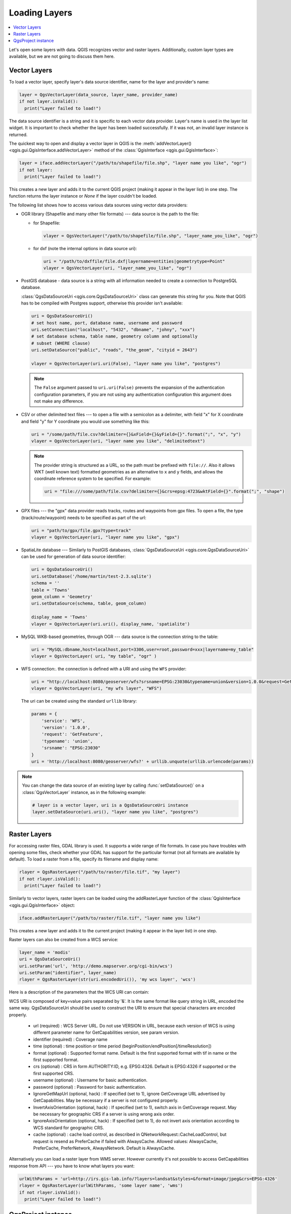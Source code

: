 .. only:: html

   |updatedisclaimer|

.. _loadlayerpy:

**************
Loading Layers
**************

.. contents::
   :local:

Let's open some layers with data. QGIS recognizes vector and raster layers.
Additionally, custom layer types are available, but we are not going to discuss
them here.

.. index::
  pair: Vector layers; Loading

Vector Layers
=============

To load a vector layer, specify layer's data source identifier, name for the
layer and provider's name:

.. code-block:: python

  layer = QgsVectorLayer(data_source, layer_name, provider_name)
  if not layer.isValid():
    print("Layer failed to load!")

The data source identifier is a string and it is specific to each vector data
provider. Layer's name is used in the layer list widget. It is important to
check whether the layer has been loaded successfully. If it was not, an invalid
layer instance is returned.

The quickest way to open and display a vector layer in QGIS is the :meth:`addVectorLayer() <qgis.gui.QgisInterface.addVectorLayer>`
method of the :class:`QgisInterface <qgis.gui.QgisInterface>`:

.. code-block:: python

    layer = iface.addVectorLayer("/path/to/shapefile/file.shp", "layer name you like", "ogr")
    if not layer:
      print("Layer failed to load!")

This creates a new layer and adds it to the current QGIS project (making it appear
in the layer list) in one step. The function returns the layer instance or `None`
if the layer couldn't be loaded.

The following list shows how to access various data sources using vector data
providers:

.. index::
   pair: Loading; OGR layers

* OGR library (Shapefile and many other file formats) --- data source is the
  path to the file:

  * for Shapefile:

    .. code-block:: python

       vlayer = QgsVectorLayer("/path/to/shapefile/file.shp", "layer_name_you_like", "ogr")

  * for dxf (note the internal options in data source uri):

    .. code-block:: python

       uri = "/path/to/dxffile/file.dxf|layername=entities|geometrytype=Point"
       vlayer = QgsVectorLayer(uri, "layer_name_you_like", "ogr")


.. index::
   pair: Loading; PostGIS layers

* PostGIS database - data source is a string with all information needed to
  create a connection to PostgreSQL database.

  :class:`QgsDataSourceUri <qgis.core.QgsDataSourceUri>` class
  can generate this string for you. Note that QGIS has to be compiled with
  Postgres support, otherwise this provider isn't available:

  .. code-block:: python

      uri = QgsDataSourceUri()
      # set host name, port, database name, username and password
      uri.setConnection("localhost", "5432", "dbname", "johny", "xxx")
      # set database schema, table name, geometry column and optionally
      # subset (WHERE clause)
      uri.setDataSource("public", "roads", "the_geom", "cityid = 2643")

      vlayer = QgsVectorLayer(uri.uri(False), "layer name you like", "postgres")

  .. note:: The ``False`` argument passed to ``uri.uri(False)`` prevents the
     expansion of the authentication configuration parameters, if you are not using
     any authentication configuration this argument does not make any difference.

.. index::
  pair: Loading; Delimited text files

* CSV or other delimited text files --- to open a file with a semicolon as a
  delimiter, with field "x" for X coordinate and field "y" for Y coordinate
  you would use something like this:

  .. code-block:: python

      uri = "/some/path/file.csv?delimiter={}&xField={}&yField={}".format(";", "x", "y")
      vlayer = QgsVectorLayer(uri, "layer name you like", "delimitedtext")

  .. note:: The provider string is structured as a URL, so
     the path must be prefixed with ``file://``. Also it allows WKT (well known
     text) formatted geometries as an alternative to ``x`` and ``y`` fields,
     and allows the coordinate reference system to be specified. For example:

     .. code-block:: python

        uri = "file:///some/path/file.csv?delimiter={}&crs=epsg:4723&wktField={}".format(";", "shape")

.. index::
  pair: Loading; GPX files

* GPX files --- the "gpx" data provider reads tracks, routes and waypoints from
  gpx files. To open a file, the type (track/route/waypoint) needs to be
  specified as part of the url:

  .. code-block:: python

      uri = "path/to/gpx/file.gpx?type=track"
      vlayer = QgsVectorLayer(uri, "layer name you like", "gpx")

.. index::
  pair: Loading; SpatiaLite layers

* SpatiaLite database --- Similarly to PostGIS databases,
  :class:`QgsDataSourceUri <qgis.core.QgsDataSourceUri>` can be used for generation of data
  source identifier:

  .. code-block:: python

      uri = QgsDataSourceUri()
      uri.setDatabase('/home/martin/test-2.3.sqlite')
      schema = ''
      table = 'Towns'
      geom_column = 'Geometry'
      uri.setDataSource(schema, table, geom_column)

      display_name = 'Towns'
      vlayer = QgsVectorLayer(uri.uri(), display_name, 'spatialite')

.. index::
  pair: Loading; MySQL geometries

* MySQL WKB-based geometries, through OGR --- data source is the connection
  string to the table:

  .. code-block:: python

      uri = "MySQL:dbname,host=localhost,port=3306,user=root,password=xxx|layername=my_table"
      vlayer = QgsVectorLayer( uri, "my table", "ogr" )

.. index::
  pair: WFS vector; Loading

* WFS connection:. the connection is defined with a URI and using the ``WFS`` provider:

  .. code-block:: python

        uri = "http://localhost:8080/geoserver/wfs?srsname=EPSG:23030&typename=union&version=1.0.0&request=GetFeature&service=WFS",
        vlayer = QgsVectorLayer(uri, "my wfs layer", "WFS")

  The uri can be created using the standard ``urllib`` library:

  .. code-block:: python

      params = {
          'service': 'WFS',
          'version': '1.0.0',
          'request': 'GetFeature',
          'typename': 'union',
          'srsname': "EPSG:23030"
      }
      uri = 'http://localhost:8080/geoserver/wfs?' + urllib.unquote(urllib.urlencode(params))


.. note:: You can change the data source of an existing layer by calling :func:`setDataSource()`
   on a :class:`QgsVectorLayer` instance, as in the following example:

   .. code-block:: python

      # layer is a vector layer, uri is a QgsDataSourceUri instance
      layer.setDataSource(uri.uri(), "layer name you like", "postgres")


.. index::
  pair: Raster layers; Loading


Raster Layers
=============

For accessing raster files, GDAL library is used. It supports a wide range of
file formats. In case you have troubles with opening some files, check whether
your GDAL has support for the particular format (not all formats are available
by default). To load a raster from a file, specify its filename and display name:

.. code-block:: python

    rlayer = QgsRasterLayer("/path/to/raster/file.tif", "my layer")
    if not rlayer.isValid():
      print("Layer failed to load!")


Similarly to vector layers, raster layers can be loaded using the addRasterLayer
function of the :class:`QgisInterface <qgis.gui.QgisInterface>` object:

.. code-block:: python

    iface.addRasterLayer("/path/to/raster/file.tif", "layer name you like")

This creates a new layer and adds it to the current project (making it appear
in the layer list) in one step.

Raster layers can also be created from a WCS service:

.. code-block:: python

    layer_name = 'modis'
    uri = QgsDataSourceUri()
    uri.setParam('url', 'http://demo.mapserver.org/cgi-bin/wcs')
    uri.setParam("identifier", layer_name)
    rlayer = QgsRasterLayer(str(uri.encodedUri()), 'my wcs layer', 'wcs')

Here is a description of the parameters that the WCS URI can contain:

WCS URI is composed of key=value pairs separated by '&'. It is the same format like query string in URL, encoded the same way. QgsDataSourceUri should be used to construct the URI to ensure that special characters are encoded properly.

  * url (required) : WCS Server URL. Do not use VERSION in URL, because each version of WCS is using different parameter name for GetCapabilities version, see param version.

  * identifier (required) : Coverage name

  * time (optional) : time position or time period (beginPosition/endPosition[/timeResolution])

  * format (optional) : Supported format name. Default is the first supported format with tif in name or the first supported format.

  * crs (optional) : CRS in form AUTHORITY:ID, e.g. EPSG:4326. Default is EPSG:4326 if supported or the first supported CRS.

  * username (optional) : Username for basic authentication.

  * password (optional) : Password for basic authentication.

  * IgnoreGetMapUrl (optional, hack) : If specified (set to 1), ignore GetCoverage URL advertised by GetCapabilities. May be necessary if a server is not configured properly.

  * InvertAxisOrientation (optional, hack) : If specified (set to 1), switch axis in GetCoverage request. May be necessary for geographic CRS if a server is using wrong axis order.

  * IgnoreAxisOrientation (optional, hack) : If specified (set to 1), do not invert axis orientation according to WCS standard for geographic CRS.

  * cache (optional) : cache load control, as described in QNetworkRequest::CacheLoadControl, but request is resend as PreferCache if failed with AlwaysCache. Allowed values: AlwaysCache, PreferCache, PreferNetwork, AlwaysNetwork. Default is AlwaysCache.


.. index::
  pair: Loading; WMS raster

Alternatively you can load a raster layer from WMS server. However currently
it's not possible to access GetCapabilities response from API --- you have to
know what layers you want:

.. code-block:: python

      urlWithParams = 'url=http://irs.gis-lab.info/?layers=landsat&styles=&format=image/jpeg&crs=EPSG:4326'
      rlayer = QgsRasterLayer(urlWithParams, 'some layer name', 'wms')
      if not rlayer.isValid():
        print("Layer failed to load!")

.. index:: Map layer registry

QgsProject instance
===================

If you would like to use the opened layers for rendering, do not forget to add
them to the :class:`QgsProject <qgis.core.QgsProject>` instance.
The :class:`QgsProject <qgis.core.QgsProject>` instance takes ownership of layers
and they can be later accessed from any part of the application by their unique
ID. When the layer is removed from the project, it gets deleted, too. Layers can
be removed by the user in the QGIS interface, or via Python using the :meth:`removeMapLayer() <qgis.core.QgsProject.removeMapLayer>` method.

.. index:: Qgis project; Adding a layer

Adding a layer to the current project is done using the :meth:`addMapLayer() <qgis.core.QgsProject.addMapLayer>` method:

.. code-block:: python

    QgsProject.instance().addMapLayer(layer)

To add a layer at an absolute position:

.. code-block:: python

    # first add the layer without showing it
    QgsProject.instance().addMapLayer(layer, False)
    # obtain the layer tree of the top-level group in the project
    layerTree = iface.layerTreeCanvasBridge().rootGroup()
    # the position is a number starting from 0, with -1 an alias for the end
    layerTree.insertChildNode(-1, QgsLayerTreeLayer(layer))

If you want to delete the layer use the :meth:`removeMapLayer() <qgis.core.QgsProject.removeMapLayer>` method:

.. code-block:: python

    QgsProject.instance().removeMapLayer(layer_id)

In the above code, the layer id is passed (you can get it calling the :meth:`id() <qgis.core.QgsMapLayer.id>` method of the layer),
but you can also pass the layer object itself.

For a list of loaded layers and layer ids, use the :meth:`mapLayers() <qgis.core.QgsProject.mapLayers>` method:

.. code-block:: python

    QgsProject.instance().mapLayers()


.. Substitutions definitions - AVOID EDITING PAST THIS LINE
   This will be automatically updated by the find_set_subst.py script.
   If you need to create a new substitution manually,
   please add it also to the substitutions.txt file in the
   source folder.

.. |updatedisclaimer| replace:: :disclaimer:`Docs in progress for 'QGIS testing'. Visit https://docs.qgis.org/3.4 for QGIS 3.4 docs and translations.`
